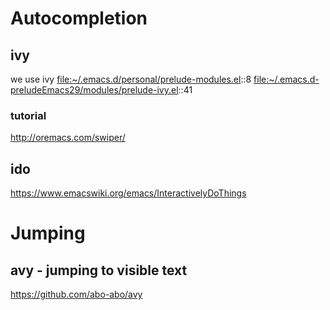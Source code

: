 * Autocompletion

** ivy

we use ivy
file:~/.emacs.d/personal/prelude-modules.el::8
file:~/.emacs.d-preludeEmacs29/modules/prelude-ivy.el::41

*** tutorial
http://oremacs.com/swiper/

** ido

https://www.emacswiki.org/emacs/InteractivelyDoThings

* Jumping

** avy - jumping to visible text
https://github.com/abo-abo/avy

